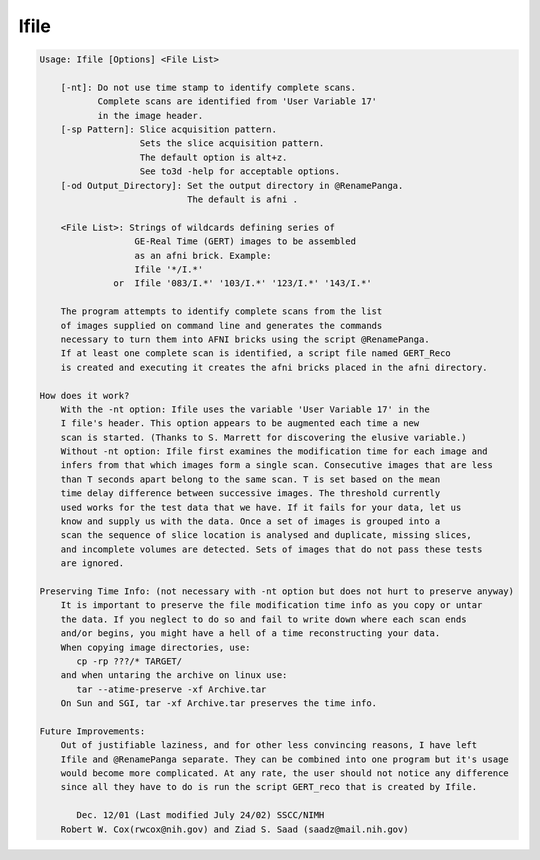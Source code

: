 *****
Ifile
*****

.. _Ifile:

.. contents:: 
    :depth: 4 

.. code-block:: none

    
    Usage: Ifile [Options] <File List> 
    
    	[-nt]: Do not use time stamp to identify complete scans.
    	       Complete scans are identified from 'User Variable 17'
    	       in the image header.
    	[-sp Pattern]: Slice acquisition pattern.
    	               Sets the slice acquisition pattern.
    	               The default option is alt+z.
    	               See to3d -help for acceptable options.
    	[-od Output_Directory]: Set the output directory in @RenamePanga.
    	                        The default is afni .
    
    	<File List>: Strings of wildcards defining series of
    	              GE-Real Time (GERT) images to be assembled
    	              as an afni brick. Example:
    	              Ifile '*/I.*'
    	          or  Ifile '083/I.*' '103/I.*' '123/I.*' '143/I.*'
    
    	The program attempts to identify complete scans from the list
    	of images supplied on command line and generates the commands
    	necessary to turn them into AFNI bricks using the script @RenamePanga.
    	If at least one complete scan is identified, a script file named GERT_Reco
    	is created and executing it creates the afni bricks placed in the afni directory.
    
    How does it work?
    	With the -nt option: Ifile uses the variable 'User Variable 17' in the 
    	I file's header. This option appears to be augmented each time a new
    	scan is started. (Thanks to S. Marrett for discovering the elusive variable.)
    	Without -nt option: Ifile first examines the modification time for each image and 
    	infers from that which images form a single scan. Consecutive images that are less 
    	than T seconds apart belong to the same scan. T is set based on the mean
    	time delay difference between successive images. The threshold currently
    	used works for the test data that we have. If it fails for your data, let us
    	know and supply us with the data. Once a set of images is grouped into a 
    	scan the sequence of slice location is analysed and duplicate, missing slices,
    	and incomplete volumes are detected. Sets of images that do not pass these tests
    	are ignored.
    
    Preserving Time Info: (not necessary with -nt option but does not hurt to preserve anyway)
    	It is important to preserve the file modification time info as you copy or untar
    	the data. If you neglect to do so and fail to write down where each scan ends
    	and/or begins, you might have a hell of a time reconstructing your data.
    	When copying image directories, use:
    	   cp -rp ???/* TARGET/ 
    	and when untaring the archive on linux use:
    	   tar --atime-preserve -xf Archive.tar 
    	On Sun and SGI, tar -xf Archive.tar preserves the time info.
    
    Future Improvements:
    	Out of justifiable laziness, and for other less convincing reasons, I have left 
    	Ifile and @RenamePanga separate. They can be combined into one program but it's usage
    	would become more complicated. At any rate, the user should not notice any difference
    	since all they have to do is run the script GERT_reco that is created by Ifile.
    
    	   Dec. 12/01 (Last modified July 24/02) SSCC/NIMH 
    	Robert W. Cox(rwcox@nih.gov) and Ziad S. Saad (saadz@mail.nih.gov)
